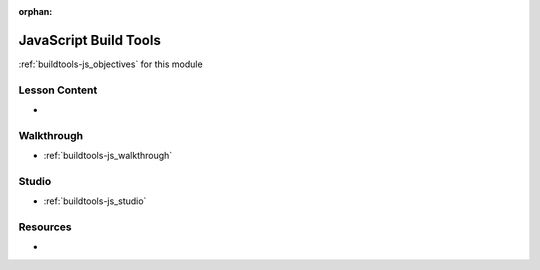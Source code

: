 :orphan:

.. _buildtools-js_index:

======================
JavaScript Build Tools
======================

:ref:`buildtools-js_objectives` for this module

Lesson Content
==============

- 

Walkthrough
===========

- :ref:`buildtools-js_walkthrough`

Studio
======

- :ref:`buildtools-js_studio`

Resources
=========

-
